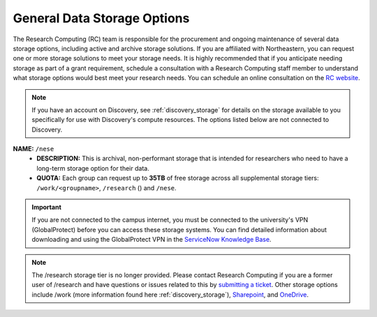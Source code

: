 .. _general_storage:

.. |ss| raw:: html

    <strike>

.. |se| raw:: html

    </strike>

*****************************
General Data Storage Options
*****************************
The Research Computing (RC) team is responsible for the procurement and ongoing
maintenance of several data storage options, including active and archive
storage solutions. If you are affiliated with Northeastern, you can request
one or more storage solutions to meet your storage needs. It is highly recommended
that if you anticipate needing storage as part of a grant requirement,
schedule a consultation with a Research Computing staff member to understand what
storage options would best meet your research needs.
You can schedule an online consultation on the `RC website <https://rc.northeastern.edu/support/consulting>`_.

.. note::
   If you have an account on Discovery, see :ref:`discovery_storage`
   for details on the storage available to you specifically for use with Discovery's compute resources. The options listed below are not connected to Discovery.

**NAME:** ``/nese``
  - **DESCRIPTION:** This is archival, non-performant storage that is intended for researchers
    who need to have a long-term storage option for their data.
  - **QUOTA:** Each group can request up to **35TB** of free storage across all supplemental storage tiers: ``/work/<groupname>``, ``/research`` () and ``/nese``.  

..
     **NAME:** ``/secure``
     - **DESCRIPTION:** Secure data storage is restricted to data that must be stored in a secure,
     encrypted server, such as personally identifiable information (PII) data.
     You should first set up a consultation with a Research Computing staff member using the link above to
     determine if your data requires secure storage before requesting it.

.. important::
   If you are not connected to the campus internet, you must be connected to
   the university's VPN (GlobalProtect) before you can access these storage systems.
   You can find detailed information about downloading and using the GlobalProtect VPN
   in the `ServiceNow Knowledge Base <https://service.northeastern.edu/tech?id=kb_article&sys_id=4701e07adb93485084ba5595ce9619a9>`_.

.. note::
   The /research storage tier is no longer provided. Please contact Research Computing if you are a former user of /research and have questions or issues related to this by `submitting a ticket <https://bit.ly/NURC-Assistance>`_. Other storage options include /work (more information found here :ref:`discovery_storage`), `Sharepoint <https://service.northeastern.edu/tech?id=kb_article&sysparm_article=KB0012695>`_, and `OneDrive <https://service.northeastern.edu/tech?id=kb_article&sysparm_article=KB0012764>`_. 